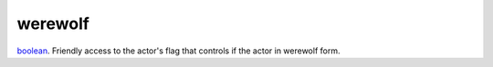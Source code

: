 werewolf
====================================================================================================

`boolean`_. Friendly access to the actor's flag that controls if the actor in werewolf form.

.. _`boolean`: ../../../lua/type/boolean.html
